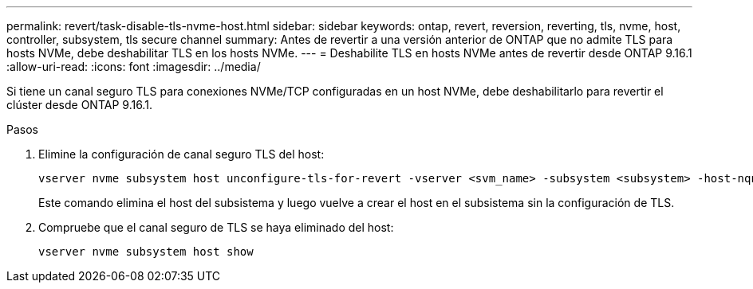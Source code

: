 ---
permalink: revert/task-disable-tls-nvme-host.html 
sidebar: sidebar 
keywords: ontap, revert, reversion, reverting, tls, nvme, host, controller, subsystem, tls secure channel 
summary: Antes de revertir a una versión anterior de ONTAP que no admite TLS para hosts NVMe, debe deshabilitar TLS en los hosts NVMe. 
---
= Deshabilite TLS en hosts NVMe antes de revertir desde ONTAP 9.16.1
:allow-uri-read: 
:icons: font
:imagesdir: ../media/


[role="lead"]
Si tiene un canal seguro TLS para conexiones NVMe/TCP configuradas en un host NVMe, debe deshabilitarlo para revertir el clúster desde ONTAP 9.16.1.

.Pasos
. Elimine la configuración de canal seguro TLS del host:
+
[source, cli]
----
vserver nvme subsystem host unconfigure-tls-for-revert -vserver <svm_name> -subsystem <subsystem> -host-nqn <host_nqn>
----
+
Este comando elimina el host del subsistema y luego vuelve a crear el host en el subsistema sin la configuración de TLS.

. Compruebe que el canal seguro de TLS se haya eliminado del host:
+
[source, cli]
----
vserver nvme subsystem host show
----

